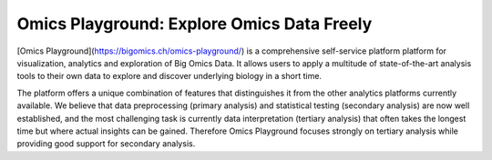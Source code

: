 Omics Playground: Explore Omics Data Freely
================================================================================

[Omics Playground](https://bigomics.ch/omics-playground/) is a comprehensive self-service platform platform 
for visualization, analytics and exploration of Big Omics Data. 
It allows users to apply a multitude of state-of-the-art analysis tools 
to their own data to explore and discover underlying biology in a short time.

The platform offers a unique combination of features that
distinguishes it from the other analytics platforms currently
available.  We believe that data preprocessing (primary analysis) and
statistical testing (secondary analysis) are now well established, and
the most challenging task is currently data interpretation (tertiary
analysis) that often takes the longest time but where actual insights
can be gained. Therefore Omics Playground focuses strongly on tertiary
analysis while providing good support for secondary analysis.
